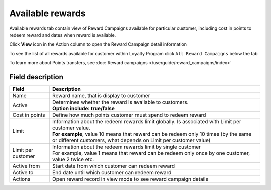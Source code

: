.. index::
   single: available_rewards

Available rewards
=================

Available rewards tab contain view of Reward Campaigns available for particular customer, including cost in points to redeem reward and dates when reward is available.

.. image:: /userguide/_images/available_reward.png
   :alt:   Available Rewards

Click **View** icon |view| in the Action column to open the Reward Campaign detail information 

.. |view| image:: /userguide/_images/view.png

.. image:: /userguide/_images/reward_details.png
   :alt:   Reward Campaign Details

To see the list of  all rewards available for customer within Loyalty Program click ``All Reward Campaigns`` below the tab

To learn more about Points transfers, see :doc:`Reward campaigns </userguide/reward_campaigns/index>`

Field description
*****************

+-------------------+-----------------------------------------------------------------------------------------------------------------------------+
| Field             | Description                                                                                                                 |
+===================+=============================================================================================================================+
| Name              | Reward name, that is  display to customer                                                                                   |
+-------------------+-----------------------------------------------------------------------------------------------------------------------------+
| Active            | | Determines whether the reward is available to customers.                                                                  |
|                   | | **Option include: true/false**                                                                                            |
+-------------------+-----------------------------------------------------------------------------------------------------------------------------+
| Cost in points    | Define how much points customer must spend to redeem reward                                                                 |
+-------------------+-----------------------------------------------------------------------------------------------------------------------------+
| Limit             | | Information about the redeem rewards limit globally. Is associated with Limit per customer value.                         |
|                   | | **For example**, value 10 means that reward can be redeem only 10 times (by the same or different customers, what depends |
|                   |   on Limit per customer value)                                                                                              | 
+-------------------+-----------------------------------------------------------------------------------------------------------------------------+
| Limit per         | | Information about the redeem rewards limit by single customer                                                             |
| customer          | | For example, value 1 means that reward can be redeem only once by one customer, value 2 twice etc.                        |
+-------------------+-----------------------------------------------------------------------------------------------------------------------------+
| Active from       | Start date from which customer can redeem reward                                                                            |
+-------------------+-----------------------------------------------------------------------------------------------------------------------------+
| Active to         | End date until which customer can redeem reward                                                                             |
+-------------------+-----------------------------------------------------------------------------------------------------------------------------+
| Actions           | Open reward record in view mode to see reward campaign details                                                              |
+-------------------+-----------------------------------------------------------------------------------------------------------------------------+
